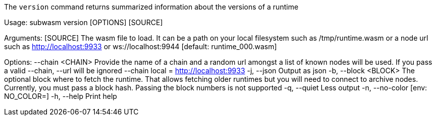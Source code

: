 The `version` command returns summarized information about the versions of a runtime

Usage: subwasm version [OPTIONS] [SOURCE]

Arguments:
  [SOURCE]  The wasm file to load. It can be a path on your local filesystem such as /tmp/runtime.wasm or a node url such as http://localhost:9933 or ws://localhost:9944 [default: runtime_000.wasm]

Options:
      --chain <CHAIN>  Provide the name of a chain and a random url amongst a list of known nodes will be used. If you pass a valid --chain, --url will be ignored --chain local = http://localhost:9933
  -j, --json           Output as json
  -b, --block <BLOCK>  The optional block where to fetch the runtime. That allows fetching older runtimes but you will need to connect to archive nodes. Currently, you must pass a block hash. Passing the block numbers is not supported
  -q, --quiet          Less output
  -n, --no-color       [env: NO_COLOR=]
  -h, --help           Print help
